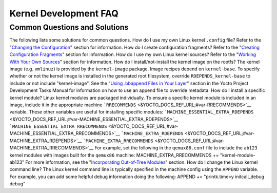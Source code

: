 **********************
Kernel Development FAQ
**********************

.. _kernel-dev-faq-section:

Common Questions and Solutions
==============================

The following lists some solutions for common questions. How do I use my
own Linux kernel ``.config`` file? Refer to the "`Changing the
Configuration <#changing-the-configuration>`__" section for information.
How do I create configuration fragments? Refer to the "`Creating
Configuration Fragments <#creating-config-fragments>`__" section for
information. How do I use my own Linux kernel sources? Refer to the
"`Working With Your Own Sources <#working-with-your-own-sources>`__"
section for information. How do I install/not-install the kernel image
on the rootfs? The kernel image (e.g. ``vmlinuz``) is provided by the
``kernel-image`` package. Image recipes depend on ``kernel-base``. To
specify whether or not the kernel image is installed in the generated
root filesystem, override ``RDEPENDS_kernel-base`` to include or not
include "kernel-image". See the "`Using .bbappend Files in Your
Layer <&YOCTO_DOCS_DEV_URL;#using-bbappend-files>`__" section in the
Yocto Project Development Tasks Manual for information on how to use an
append file to override metadata. How do I install a specific kernel
module? Linux kernel modules are packaged individually. To ensure a
specific kernel module is included in an image, include it in the
appropriate machine
```RRECOMMENDS`` <&YOCTO_DOCS_REF_URL;#var-RRECOMMENDS>`__ variable.
These other variables are useful for installing specific modules:
```MACHINE_ESSENTIAL_EXTRA_RDEPENDS`` <&YOCTO_DOCS_REF_URL;#var-MACHINE_ESSENTIAL_EXTRA_RDEPENDS>`__
```MACHINE_ESSENTIAL_EXTRA_RRECOMMENDS`` <&YOCTO_DOCS_REF_URL;#var-MACHINE_ESSENTIAL_EXTRA_RRECOMMENDS>`__
```MACHINE_EXTRA_RDEPENDS`` <&YOCTO_DOCS_REF_URL;#var-MACHINE_EXTRA_RDEPENDS>`__
```MACHINE_EXTRA_RRECOMMENDS`` <&YOCTO_DOCS_REF_URL;#var-MACHINE_EXTRA_RRECOMMENDS>`__
For example, set the following in the ``qemux86.conf`` file to include
the ``ab123`` kernel modules with images built for the ``qemux86``
machine: MACHINE_EXTRA_RRECOMMENDS += "kernel-module-ab123" For more
information, see the "`Incorporating Out-of-Tree
Modules <#incorporating-out-of-tree-modules>`__" section. How do I
change the Linux kernel command line? The Linux kernel command line is
typically specified in the machine config using the ``APPEND`` variable.
For example, you can add some helpful debug information doing the
following: APPEND += "printk.time=y initcall_debug debug"
